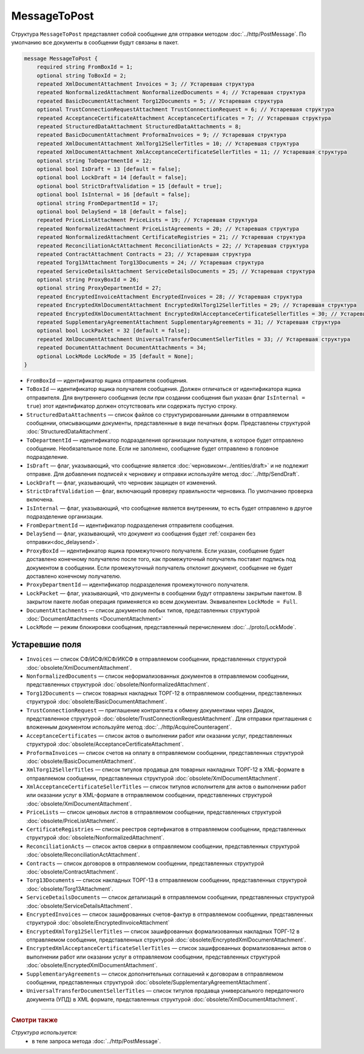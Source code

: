 MessageToPost
=============

Структура ``MessageToPost`` представляет собой сообщение для отправки методом :doc:`../http/PostMessage`. По умолчанию все документы в сообщении будут связаны в пакет.

.. code-block:: protobuf

    message MessageToPost {
        required string FromBoxId = 1;
        optional string ToBoxId = 2;
        repeated XmlDocumentAttachment Invoices = 3; // Устаревшая структура
        repeated NonformalizedAttachment NonformalizedDocuments = 4; // Устаревшая структура
        repeated BasicDocumentAttachment Torg12Documents = 5; // Устаревшая структура
        optional TrustConnectionRequestAttachment TrustConnectionRequest = 6; // Устаревшая структура
        repeated AcceptanceCertificateAttachment AcceptanceCertificates = 7; // Устаревшая структура
        repeated StructuredDataAttachment StructuredDataAttachments = 8;
        repeated BasicDocumentAttachment ProformaInvoices = 9; // Устаревшая структура
        repeated XmlDocumentAttachment XmlTorg12SellerTitles = 10; // Устаревшая структура
        repeated XmlDocumentAttachment XmlAcceptanceCertificateSellerTitles = 11; // Устаревшая структура
        optional string ToDepartmentId = 12;
        optional bool IsDraft = 13 [default = false];
        optional bool LockDraft = 14 [default = false];
        optional bool StrictDraftValidation = 15 [default = true];
        optional bool IsInternal = 16 [default = false];
        optional string FromDepartmentId = 17;
        optional bool DelaySend = 18 [default = false];
        repeated PriceListAttachment PriceLists = 19; // Устаревшая структура
        repeated NonformalizedAttachment PriceListAgreements = 20; // Устаревшая структура
        repeated NonformalizedAttachment CertificateRegistries = 21; // Устаревшая структура
        repeated ReconciliationActAttachment ReconciliationActs = 22; // Устаревшая структура
        repeated ContractAttachment Contracts = 23; // Устаревшая структура
        repeated Torg13Attachment Torg13Documents = 24; // Устаревшая структура
        repeated ServiceDetailsAttachment ServiceDetailsDocuments = 25; // Устаревшая структура
        optional string ProxyBoxId = 26;
        optional string ProxyDepartmentId = 27;
        repeated EncryptedInvoiceAttachment EncryptedInvoices = 28; // Устаревшая структура
        repeated EncryptedXmlDocumentAttachment EncryptedXmlTorg12SellerTitles = 29; // Устаревшая структура
        repeated EncryptedXmlDocumentAttachment EncryptedXmlAcceptanceCertificateSellerTitles = 30; // Устаревшая структура
        repeated SupplementaryAgreementAttachment SupplementaryAgreements = 31; // Устаревшая структура
        optional bool LockPacket = 32 [default = false];
        repeated XmlDocumentAttachment UniversalTransferDocumentSellerTitles = 33; // Устаревшая структура
        repeated DocumentAttachment DocumentAttachments = 34;
        optional LockMode LockMode = 35 [default = None];
    }

- ``FromBoxId`` — идентификатор ящика отправителя сообщения.

- ``ToBoxId`` — идентификатор ящика получателя сообщения. Должен отличаться от идентификатора ящика отправителя. Для внутреннего сообщения (если при создании сообщения был указан флаг ``IsInternal = true``) этот идентификатор должен отсутствовать или содержать пустую строку.

- ``StructuredDataAttachments`` — список файлов со структурированными данными в отправляемом сообщении, описывающими документы, представленные в виде печатных форм. Представлены структурой :doc:`StructuredDataAttachment`.

- ``ToDepartmentId`` — идентификатор подразделения организации получателя, в которое будет отправлено сообщение. Необязательное поле. Если не заполнено, сообщение будет отправлено в головное подразделение.

- ``IsDraft`` — флаг, указывающий, что сообщение является :doc:`черновиком<../entities/draft>` и не подлежит отправке. Для добавления подписей к черновику и отправки используйте метод :doc:`../http/SendDraft`.

- ``LockDraft`` — флаг, указывающий, что черновик защищен от изменений.

- ``StrictDraftValidation`` — флаг, включающий проверку правильности черновика. По умолчанию проверка включена.

- ``IsInternal`` — флаг, указывающий, что сообщение является внутренним, то есть будет отправлено в другое подразделение организации.

- ``FromDepartmentId`` — идентификатор подразделения отправителя сообщения.

- ``DelaySend`` — флаг, указывающий, что документ из сообщения будет :ref:`сохранен без отправки<doc_delaysend>`.

- ``ProxyBoxId`` — идентификатор ящика промежуточного получателя. Если указан, сообщение будет доставлено конечному получателю после того, как промежуточный получатель поставит подпись под документом в сообщении. Если промежуточный получатель отклонит документ, сообщение не будет доставлено конечному получателю.

- ``ProxyDepartmentId`` — идентификатор подразделения промежуточного получателя.

- ``LockPacket`` — флаг, указывающий, что документы в сообщении будут отправлены закрытым пакетом. В закрытом пакете любая операция применяется ко всем документам. Эквивалентен ``LockMode = Full``.

- ``DocumentAttachments`` — список документов любых типов, представленных структурой :doc:`DocumentAttachments <DocumentAttachment>`

- ``LockMode`` — режим блокировки сообщения, представленный перечислением :doc:`../proto/LockMode`.

Устаревшие поля
~~~~~~~~~~~~~~~

- ``Invoices`` — список СФ/ИСФ/КСФ/ИКСФ в отправляемом сообщении, представленных структурой :doc:`obsolete/XmlDocumentAttachment`.

- ``NonformalizedDocuments`` — список неформализованных документов в отправляемом сообщении, представленных структурой :doc:`obsolete/NonformalizedAttachment`.

- ``Torg12Documents`` — список товарных накладных ТОРГ-12 в отправляемом сообщении, представленных структурой :doc:`obsolete/BasicDocumentAttachment`.

- ``TrustConnectionRequest`` — приглашение контрагента к обмену документами через Диадок, представленное структурой :doc:`obsolete/TrustConnectionRequestAttachment`. Для отправки приглашения с вложенным документом используйте метод :doc:`../http/AcquireCounteragent`.

- ``AcceptanceCertificates`` — список актов о выполнении работ или оказании услуг, представленных структурой :doc:`obsolete/AcceptanceCertificateAttachment`.

- ``ProformaInvoices`` — список счетов на оплату в отправляемом сообщении, представленных структурой :doc:`obsolete/BasicDocumentAttachment`.

- ``XmlTorg12SellerTitles`` — список титулов продавца для товарных накладных ТОРГ-12 в XML-формате в отправляемом сообщении, представленных структурой :doc:`obsolete/XmlDocumentAttachment`.

- ``XmlAcceptanceCertificateSellerTitles`` — список титулов исполнителя для актов о выполнении работ или оказании услуг в XML-формате в отправляемом сообщении, представленных структурой :doc:`obsolete/XmlDocumentAttachment`.

- ``PriceLists`` — список ценовых листов в отправляемом сообщении, представленных структурой :doc:`obsolete/PriceListAttachment`.

- ``CertificateRegistries`` — список реестров сертификатов в отправляемом сообщении, представленных структурой :doc:`obsolete/NonformalizedAttachment`.

- ``ReconciliationActs`` — список актов сверки в отправляемом сообщении, представленных структурой :doc:`obsolete/ReconciliationActAttachment`.

- ``Contracts`` — список договоров в отправляемом сообщении, представленных структурой :doc:`obsolete/ContractAttachment`.

- ``Torg13Documents`` — список накладных ТОРГ-13 в отправляемом сообщении, представленных структурой :doc:`obsolete/Torg13Attachment`.

- ``ServiceDetailsDocuments`` — список детализаций в отправляемом сообщении, представленных структурой :doc:`obsolete/ServiceDetailsAttachment`.

- ``EncryptedInvoices`` — список зашифрованных счетов-фактур в отправляемом сообщении, представленных структурой :doc:`obsolete/EncryptedInvoiceAttachment` 

- ``EncryptedXmlTorg12SellerTitles`` — список зашифрованных формализованных накладных ТОРГ-12 в отправляемом сообщении, представленных структурой :doc:`obsolete/EncryptedXmlDocumentAttachment`.

- ``EncryptedXmlAcceptanceCertificateSellerTitles`` — список зашифрованных формализованных актов о выполнении работ или оказании услуг в отправляемом сообщении, представленных структурой :doc:`obsolete/EncryptedXmlDocumentAttachment`.

- ``SupplementaryAgreements`` — список дополнительных соглашений к договорам в отправляемом сообщении, представленных структурой :doc:`obsolete/SupplementaryAgreementAttachment`.

- ``UniversalTransferDocumentSellerTitles`` — список титулов продавца универсального передаточного документа (УПД) в XML формате, представленных структурой :doc:`obsolete/XmlDocumentAttachment`.

----

.. rubric:: Смотри также

*Структура используется:*
	- в теле запроса метода :doc:`../http/PostMessage`.